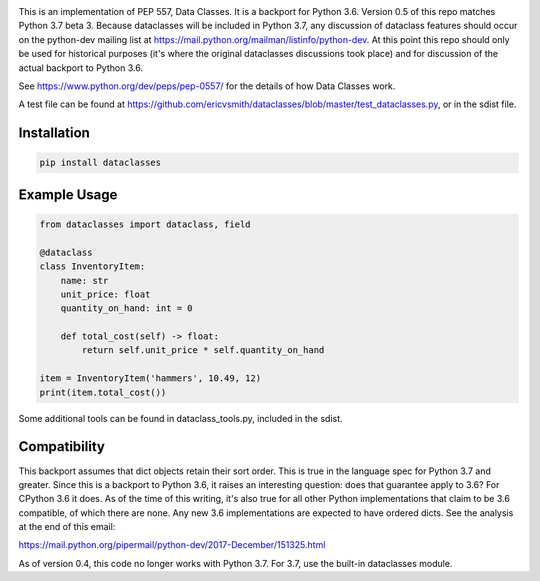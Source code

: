 .. image:: https://img.shields.io/pypi/v/dataclasses.svg


This is an implementation of PEP 557, Data Classes.  It is a backport
for Python 3.6.  Version 0.5 of this repo matches Python 3.7 beta 3.
Because dataclasses will be included in Python 3.7, any discussion of
dataclass features should occur on the python-dev mailing list at
https://mail.python.org/mailman/listinfo/python-dev.  At this point
this repo should only be used for historical purposes (it's where the
original dataclasses discussions took place) and for discussion of the
actual backport to Python 3.6.

See https://www.python.org/dev/peps/pep-0557/ for the details of how
Data Classes work.

A test file can be found at
https://github.com/ericvsmith/dataclasses/blob/master/test_dataclasses.py,
or in the sdist file.

Installation
-------------

.. code-block::

  pip install dataclasses


Example Usage
-------------

.. code-block:: python

  from dataclasses import dataclass, field

  @dataclass
  class InventoryItem:
      name: str
      unit_price: float
      quantity_on_hand: int = 0

      def total_cost(self) -> float:
          return self.unit_price * self.quantity_on_hand

  item = InventoryItem('hammers', 10.49, 12)
  print(item.total_cost())

Some additional tools can be found in dataclass_tools.py, included in
the sdist.

Compatibility
-------------

This backport assumes that dict objects retain their sort order.  This
is true in the language spec for Python 3.7 and greater.  Since this
is a backport to Python 3.6, it raises an interesting question: does
that guarantee apply to 3.6?  For CPython 3.6 it does.  As of the time
of this writing, it's also true for all other Python implementations
that claim to be 3.6 compatible, of which there are none.  Any new
3.6 implementations are expected to have ordered dicts.  See the
analysis at the end of this email:

https://mail.python.org/pipermail/python-dev/2017-December/151325.html

As of version 0.4, this code no longer works with Python 3.7. For 3.7,
use the built-in dataclasses module.
